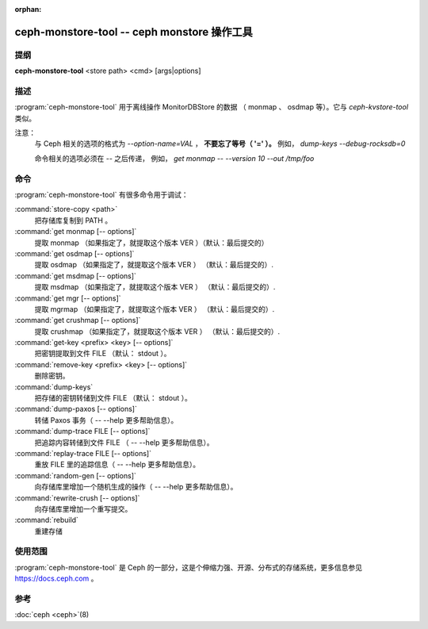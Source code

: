 :orphan:

==============================================
 ceph-monstore-tool -- ceph monstore 操作工具
==============================================

.. program:: ceph-monstore-tool

提纲
====

| **ceph-monstore-tool** <store path> <cmd> [args|options]


描述
====

:program:`ceph-monstore-tool` 用于离线操作 MonitorDBStore 的数据
（ monmap 、 osdmap 等）。它与 `ceph-kvstore-tool` 类似。

注意：
    与 Ceph 相关的选项的格式为 `--option-name=VAL` ，
    **不要忘了等号（ '=' ）。**
    例如， `dump-keys --debug-rocksdb=0`

    命令相关的选项必须在 `--` 之后传递，
    例如， `get monmap -- --version 10 --out /tmp/foo`

命令
====

:program:`ceph-monstore-tool` 有很多命令用于调试：

:command:`store-copy <path>`
    把存储库复制到 PATH 。

:command:`get monmap [-- options]`
    提取 monmap （如果指定了，就提取这个版本 VER ）（默认：最后提交的）

:command:`get osdmap [-- options]`
    提取 osdmap （如果指定了，就提取这个版本 VER ） （默认：最后提交的）.

:command:`get msdmap [-- options]`
    提取 msdmap （如果指定了，就提取这个版本 VER ） （默认：最后提交的）.

:command:`get mgr [-- options]`
    提取 mgrmap （如果指定了，就提取这个版本 VER ） （默认：最后提交的）.

:command:`get crushmap [-- options]`
    提取 crushmap （如果指定了，就提取这个版本 VER ） （默认：最后提交的）.

:command:`get-key <prefix> <key> [-- options]`
    把密钥提取到文件 FILE （默认： stdout ）。

:command:`remove-key <prefix> <key> [-- options]`
    删除密钥。

:command:`dump-keys`
    把存储的密钥转储到文件 FILE （默认： stdout ）。

:command:`dump-paxos [-- options]`
    转储 Paxos 事务（ -- --help 更多帮助信息）。

:command:`dump-trace FILE  [-- options]`
    把追踪内容转储到文件 FILE （ -- --help 更多帮助信息）。

:command:`replay-trace FILE  [-- options]`
    重放 FILE 里的追踪信息（ -- --help 更多帮助信息）。

:command:`random-gen [-- options]`
    向存储库里增加一个随机生成的操作（ -- --help 更多帮助信息）。

:command:`rewrite-crush [-- options]`
    向存储库里增加一个重写提交。

:command:`rebuild`
    重建存储


使用范围
========

:program:`ceph-monstore-tool` 是 Ceph 的一部分，这是个伸缩力强、\
开源、分布式的存储系统，更多信息参见 https://docs.ceph.com 。


参考
====

:doc:`ceph <ceph>`\(8)
